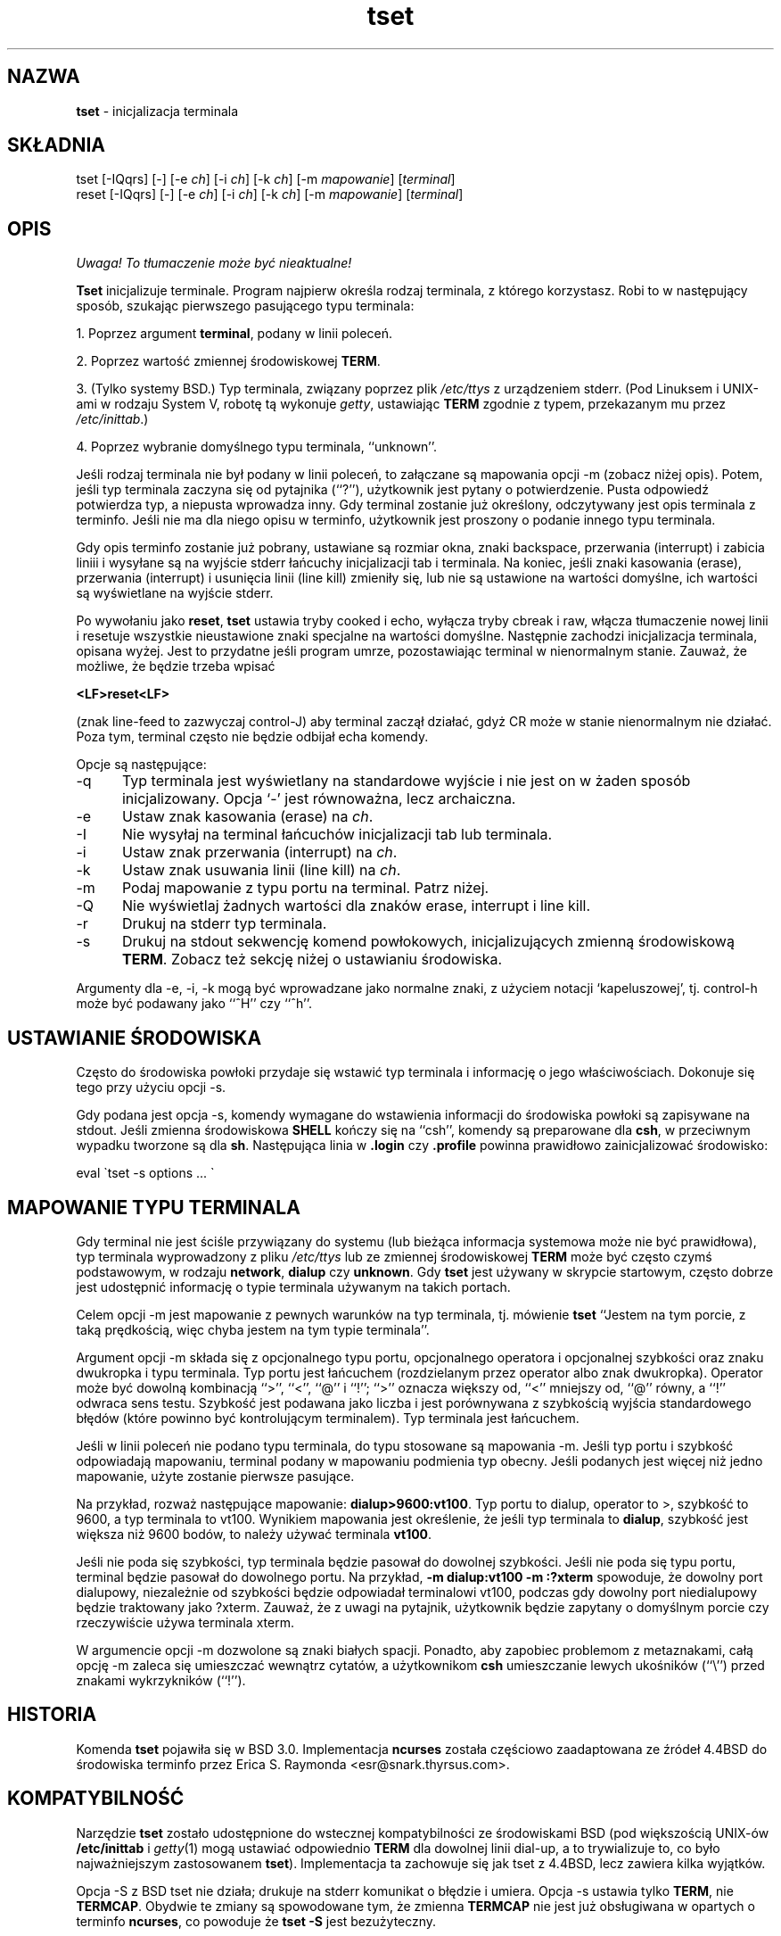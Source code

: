 .\" 2000 PTM Przemek Borys <pborys@dione.ids.pl>
.\"***************************************************************************
.\" Copyright (c) 1998 Free Software Foundation, Inc.                        *
.\"                                                                          *
.\" Permission is hereby granted, free of charge, to any person obtaining a  *
.\" copy of this software and associated documentation files (the            *
.\" "Software"), to deal in the Software without restriction, including      *
.\" without limitation the rights to use, copy, modify, merge, publish,      *
.\" distribute, distribute with modifications, sublicense, and/or sell       *
.\" copies of the Software, and to permit persons to whom the Software is    *
.\" furnished to do so, subject to the following conditions:                 *
.\"                                                                          *
.\" The above copyright notice and this permission notice shall be included  *
.\" in all copies or substantial portions of the Software.                   *
.\"                                                                          *
.\" THE SOFTWARE IS PROVIDED "AS IS", WITHOUT WARRANTY OF ANY KIND, EXPRESS  *
.\" OR IMPLIED, INCLUDING BUT NOT LIMITED TO THE WARRANTIES OF               *
.\" MERCHANTABILITY, FITNESS FOR A PARTICULAR PURPOSE AND NONINFRINGEMENT.   *
.\" IN NO EVENT SHALL THE ABOVE COPYRIGHT HOLDERS BE LIABLE FOR ANY CLAIM,   *
.\" DAMAGES OR OTHER LIABILITY, WHETHER IN AN ACTION OF CONTRACT, TORT OR    *
.\" OTHERWISE, ARISING FROM, OUT OF OR IN CONNECTION WITH THE SOFTWARE OR    *
.\" THE USE OR OTHER DEALINGS IN THE SOFTWARE.                               *
.\"                                                                          *
.\" Except as contained in this notice, the name(s) of the above copyright   *
.\" holders shall not be used in advertising or otherwise to promote the     *
.\" sale, use or other dealings in this Software without prior written       *
.\" authorization.                                                           *
.\"***************************************************************************
.\"
.\" $Id: tset.1,v 1.2 2000/09/30 17:08:37 wojtek2 Exp $
.TH tset 1 ""
.SH NAZWA
\fBtset\fR - inicjalizacja terminala
.SH SKŁADNIA
tset [\-IQqrs] [\-] [\-e \fIch\fR] [\-i \fIch\fR] [\-k \fIch\fR] [\-m \fImapowanie\fR] [\fIterminal\fR]
.br
reset [\-IQqrs] [\-] [\-e \fIch\fR] [\-i \fIch\fR] [\-k \fIch\fR] [\-m \fImapowanie\fR] [\fIterminal\fR]
.SH OPIS
\fI Uwaga! To tłumaczenie może być nieaktualne!\fP
.PP
\&\fBTset\fR inicjalizuje terminale.
Program najpierw określa rodzaj terminala, z którego korzystasz. Robi to
w następujący sposób, szukając pierwszego pasującego typu terminala:
.PP
1. Poprzez argument \fBterminal\fR, podany w linii poleceń.
.PP
2. Poprzez wartość zmiennej środowiskowej \fBTERM\fR.
.PP
3. (Tylko systemy BSD.) Typ terminala, związany poprzez plik \fI/etc/ttys\fR
z urządzeniem stderr. (Pod Linuksem i UNIX-ami w rodzaju System V, 
robotę tą wykonuje \fIgetty\fR, ustawiając \fBTERM\fR
zgodnie z typem, przekazanym mu przez \fI/etc/inittab\fR.)
.PP
4. Poprzez wybranie domyślnego typu terminala, ``unknown''.
.PP
Jeśli rodzaj terminala nie był podany w linii poleceń, to załączane są
mapowania opcji \-m (zobacz niżej opis).
Potem, jeśli typ terminala zaczyna się od pytajnika (``?''), użytkownik jest
pytany o potwierdzenie. Pusta odpowiedź potwierdza typ, a
niepusta wprowadza inny. Gdy terminal zostanie już określony, odczytywany
jest opis terminala z terminfo. Jeśli nie ma dla niego opisu w terminfo,
użytkownik jest proszony o podanie innego typu terminala.
.PP
Gdy opis terminfo zostanie już pobrany, ustawiane są rozmiar okna, znaki
backspace, przerwania (interrupt) i zabicia liniii i wysyłane są na wyjście
stderr łańcuchy inicjalizacji tab i terminala. Na koniec, jeśli znaki
kasowania (erase), przerwania (interrupt) i usunięcia linii (line kill)
zmieniły się, lub nie są ustawione na wartości domyślne, ich wartości są
wyświetlane na wyjście stderr.
.PP
Po wywołaniu jako \fBreset\fR, \fBtset\fR ustawia tryby cooked i echo,
wyłącza tryby cbreak i raw, włącza tłumaczenie nowej linii i resetuje
wszystkie nieustawione znaki specjalne na wartości domyślne. Następnie
zachodzi inicjalizacja terminala, opisana wyżej. Jest to przydatne jeśli
program umrze, pozostawiając terminal w nienormalnym stanie. Zauważ, że
możliwe, że będzie trzeba wpisać

    \fB<LF>reset<LF>\fR

(znak line-feed to zazwyczaj control-J) aby terminal zaczął działać, gdyż CR
może w stanie nienormalnym nie działać. Poza tym, terminal często nie
będzie odbijał echa komendy.
.PP
Opcje są następujące:
.TP 5
\-q
Typ terminala jest wyświetlany na standardowe wyjście i nie jest on w
żaden sposób inicjalizowany. Opcja `-' jest równoważna, lecz archaiczna.
.TP 5
\-e
Ustaw znak kasowania (erase) na \fIch\fR.
.TP 5
\-I
Nie wysyłaj na terminal łańcuchów inicjalizacji tab lub terminala.
.TP 5
\-i
Ustaw znak przerwania (interrupt) na \fIch\fR.
.TP 5
\-k
Ustaw znak usuwania linii (line kill) na \fIch\fR.
.TP 5
\-m
Podaj mapowanie z typu portu na terminal. Patrz niżej.
.TP 5
\-Q
Nie wyświetlaj żadnych wartości dla znaków erase, interrupt i line kill.
.TP 5
\-r
Drukuj na stderr typ terminala.
.TP 5
\-s
Drukuj na stdout sekwencję komend powłokowych, inicjalizujących zmienną
środowiskową \fBTERM\fR.
Zobacz też sekcję niżej o ustawianiu środowiska.
.PP
Argumenty dla \-e, \-i, \-k mogą być wprowadzane jako normalne znaki, z użyciem
notacji `kapeluszowej', tj. control-h może być podawany jako ``^H'' czy ``^h''.
.SH USTAWIANIE ŚRODOWISKA
Często do środowiska powłoki przydaje się wstawić typ terminala i informację
o jego właściwościach. Dokonuje się tego przy użyciu opcji \-s.
.PP
Gdy podana jest opcja \-s, komendy wymagane do wstawienia informacji do
środowiska powłoki są zapisywane na stdout. Jeśli zmienna środowiskowa
\fBSHELL\fR kończy się na ``csh'', komendy są preparowane dla \fBcsh\fR, 
w przeciwnym wypadku tworzone są dla \fBsh\fR. Następująca linia w \fB.login\fR 
czy \fB.profile\fR powinna prawidłowo zainicjalizować środowisko:

    eval \`tset \-s options ... \`

.SH MAPOWANIE TYPU TERMINALA
Gdy terminal nie jest ściśle przywiązany do systemu (lub bieżąca informacja
systemowa może nie być prawidłowa), typ terminala wyprowadzony z pliku
\fI/etc/ttys\fR lub ze zmiennej środowiskowej \fBTERM\fR może być często czymś
podstawowym, w rodzaju \fBnetwork\fR, \fBdialup\fR czy \fBunknown\fR.
Gdy \fBtset\fR jest używany w skrypcie startowym, często dobrze jest
udostępnić informację o typie terminala używanym na takich portach.
.PP
Celem opcji \-m jest mapowanie z pewnych warunków na typ terminala, tj.
mówienie \fBtset\fR
``Jestem na tym porcie, z taką prędkością, więc chyba jestem na tym typie
terminala''.
.PP
Argument opcji \-m składa się z opcjonalnego typu portu, opcjonalnego
operatora i opcjonalnej szybkości oraz znaku dwukropka i typu terminala. Typ
portu jest łańcuchem (rozdzielanym przez operator albo znak dwukropka).
Operator może być dowolną kombinacją ``>'', ``<'', ``@'' i ``!''; ``>''
oznacza większy od, ``<'' mniejszy od, ``@'' równy, a ``!'' odwraca sens
testu.
Szybkość jest podawana jako liczba i jest porównywana z szybkością wyjścia
standardowego błędów (które powinno być kontrolującym terminalem). Typ
terminala jest łańcuchem.
.PP
Jeśli w linii poleceń nie podano typu terminala, do typu stosowane są
mapowania \-m. Jeśli typ portu i szybkość odpowiadają mapowaniu, terminal
podany w mapowaniu podmienia typ obecny. Jeśli podanych jest więcej niż
jedno mapowanie, użyte zostanie pierwsze pasujące.
.PP
Na przykład, rozważ następujące mapowanie: \fBdialup>9600:vt100\fR.
Typ portu to dialup, operator to >, szybkość to 9600, a typ terminala to
vt100. Wynikiem mapowania jest określenie, że jeśli typ terminala to
\fBdialup\fR, szybkość jest większa niż 9600 bodów, to należy używać
terminala \fBvt100\fR.
.PP
Jeśli nie poda się szybkości, typ terminala będzie pasował do dowolnej
szybkości. Jeśli nie poda się typu portu, terminal będzie pasował do
dowolnego portu. Na przykład,
\fB\-m dialup:vt100 \-m :?xterm\fR
spowoduje, że dowolny port dialupowy, niezależnie od szybkości będzie
odpowiadał terminalowi vt100, podczas gdy dowolny port niedialupowy będzie
traktowany jako ?xterm.
Zauważ, że z uwagi na pytajnik, użytkownik będzie zapytany o domyślnym
porcie czy rzeczywiście używa terminala xterm.
.PP
W argumencie opcji \-m dozwolone są znaki białych spacji. Ponadto, aby
zapobiec problemom z metaznakami, całą opcję \-m zaleca się umieszczać
wewnątrz cytatów, a użytkownikom \fBcsh\fR umieszczanie lewych ukośników
(``\e'') przed znakami wykrzykników (``!'').
.SH HISTORIA
Komenda \fBtset\fR pojawiła się w BSD 3.0. Implementacja \fBncurses\fR
została częściowo zaadaptowana ze źródeł 4.4BSD do środowiska terminfo przez
Erica S. Raymonda <esr@snark.thyrsus.com>.
.SH KOMPATYBILNOŚĆ
Narzędzie \fBtset\fR zostało udostępnione do wstecznej kompatybilności ze
środowiskami BSD (pod większością UNIX-ów \fB/etc/inittab\fR i
\fIgetty\fR(1) mogą ustawiać odpowiednio \fBTERM\fR dla dowolnej linii
dial-up, a to trywializuje to, co było najważniejszym zastosowanem
\fBtset\fR). Implementacja ta zachowuje się jak tset z 4.4BSD, lecz zawiera
kilka wyjątków.
.PP
Opcja \-S z BSD tset nie działa; drukuje na stderr komunikat o błędzie i
umiera. Opcja \-s ustawia tylko \fBTERM\fR, nie \fBTERMCAP\fP. Obydwie te
zmiany są spowodowane tym, że zmienna \fBTERMCAP\fR nie jest już obsługiwana
w opartych o terminfo \fBncurses\fR, co powoduje że \fBtset \-S\fR jest
bezużyteczny.
.PP
Istniała nieudokumentowana właściwość 4.4BSD, według której wywołanie tset
poprzez dowiązanie o nazwie `TSET` (lub poprzez inną nazwę, rozpoczynającą
się od dużej litery) ustawiało terminal na używanie tylko dużych liter.
Właściwość ta została pominięta.
.PP
Opcje \-A, \-E, \-h, \-u i \-v skasowano z narzędzia \fBtset\fR w 4.4BSD. Żadne z
nich nie było udokumentowane w 4.3BSD i wszystkie miały w najlepszym wypadku
ograniczoną przydatność. Opcje \-a, \-d i \-p są podobnie nieopisane lub
nieużyteczne, lecz zostały utrzymane, gdyż okazuje się że są powszechnie
używane. Jest mocno zalecane zmienienie wykorzystywania tych opcji na opcję \-m.
Opcja \-n pozostaje, lecz nie ma żadnego efektu. Opcje \-adnp są z tej
przyczyny pominięte w opisie powyżej.
.PP
Wciąż jest dozwolone podawanie opcji \-e, \-i i \-k bez argumentów, choć mocno
jest zalecane, by zmienić to na jawne podawanie znaku.
.PP
Od 4.4BSD, wywoływanie \fBtset\fR jako \fBreset\fR nie implikuje już opcji \-Q.
Poza tym, interakcja między opcją - a argumentem \fIterminal\fR, pochodząca
z historycznych implementacji \fBtset\fR została usunięta.
.SH ŚRODOWISKO
Komenda \fBtset\fR używa zmiennych środowiskowych \fBSHELL\fR i \fBTERM\fR.
.SH PLIKI
.TP 5
/etc/ttys
baza mapowań nazw portów na typy terminali (tylko wersje BSD).
.TP 5
/usr/share/terminfo
baza właściwośći terminala
.SH ZOBACZ TAKŻE
csh(1),
sh(1),
stty(1),
tty(4),
termcap(5),
ttys(5),
environ(7)
.\"#
.\"# The following sets edit modes for GNU EMACS
.\"# Local Variables:
.\"# mode:nroff
.\"# fill-column:79
.\"# End:

.SH "INFORMACJE O TŁUMACZENIU"
Powyższe tłumaczenie pochodzi z nieistniejącego już Projektu Tłumaczenia Manuali i 
\fImoże nie być aktualne\fR. W razie zauważenia różnic między powyższym opisem
a rzeczywistym zachowaniem opisywanego programu lub funkcji, prosimy o zapoznanie 
się z oryginalną (angielską) wersją strony podręcznika za pomocą polecenia:
.IP
man \-\-locale=C 1 tset
.PP
Prosimy o pomoc w aktualizacji stron man \- więcej informacji można znaleźć pod
adresem http://sourceforge.net/projects/manpages\-pl/.
